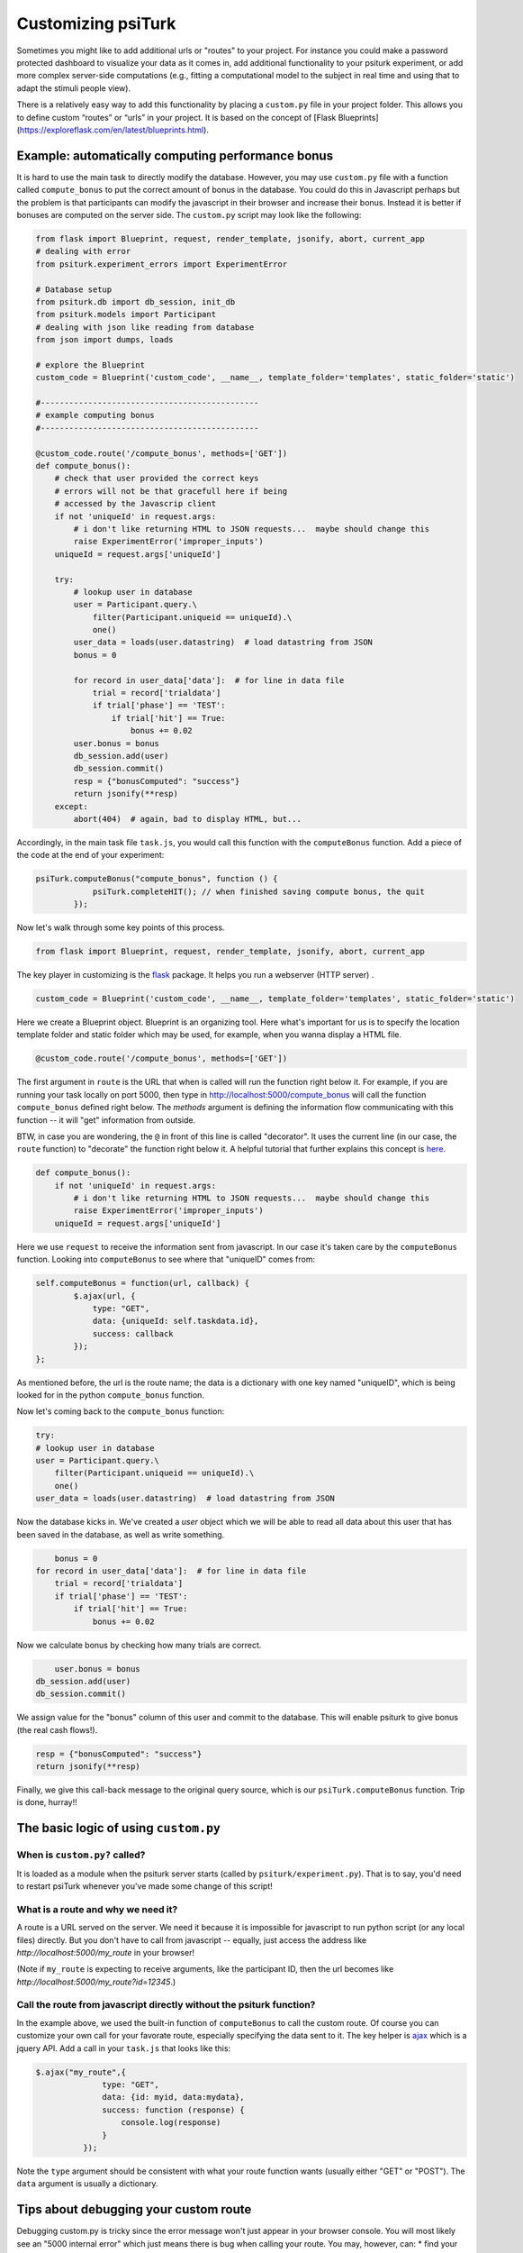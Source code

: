 Customizing **psiTurk**
========================

Sometimes you might like to add additional urls or "routes" to your project.  For instance you could make a password protected dashboard to visualize your data as it comes in, add additional functionality to your psiturk experiment, or add more complex server-side computations (e.g., fitting a computational model to the subject in real time and using that to adapt the stimuli people view).

There is a relatively easy way to add this functionality by placing a ``custom.py`` file in your project folder.  This allows you to define custom “routes” or “urls” in your project. It is based on the concept of [Flask Blueprints](https://exploreflask.com/en/latest/blueprints.html).


Example: automatically computing performance bonus
------------------------

It is hard to use the main task to directly modify the database. However, you may use ``custom.py`` file with a function called ``compute_bonus`` to put the correct amount of bonus in the database. You could do this in Javascript perhaps but the problem is that participants can modify the javascript in their browser and increase their bonus.  Instead it is better if bonuses are computed on the server side.  The ``custom.py`` script may look like the following:

.. code-block:: python
	
	from flask import Blueprint, request, render_template, jsonify, abort, current_app
	# dealing with error
	from psiturk.experiment_errors import ExperimentError

	# Database setup
	from psiturk.db import db_session, init_db
	from psiturk.models import Participant
	# dealing with json like reading from database
	from json import dumps, loads

	# explore the Blueprint
	custom_code = Blueprint('custom_code', __name__, template_folder='templates', static_folder='static')

	#----------------------------------------------
	# example computing bonus
	#----------------------------------------------

	@custom_code.route('/compute_bonus', methods=['GET'])
	def compute_bonus():
	    # check that user provided the correct keys
	    # errors will not be that gracefull here if being
	    # accessed by the Javascrip client
	    if not 'uniqueId' in request.args:
	        # i don't like returning HTML to JSON requests...  maybe should change this
	        raise ExperimentError('improper_inputs')
	    uniqueId = request.args['uniqueId']

	    try:
	        # lookup user in database
	        user = Participant.query.\
	            filter(Participant.uniqueid == uniqueId).\
	            one()
	        user_data = loads(user.datastring)  # load datastring from JSON
	        bonus = 0

	        for record in user_data['data']:  # for line in data file
	            trial = record['trialdata']
	            if trial['phase'] == 'TEST':
	                if trial['hit'] == True:
	                    bonus += 0.02
	        user.bonus = bonus
	        db_session.add(user)
	        db_session.commit()
	        resp = {"bonusComputed": "success"}
	        return jsonify(**resp)
	    except:
	        abort(404)  # again, bad to display HTML, but...

Accordingly, in the main task file ``task.js``, you would call this function with the ``computeBonus`` function. Add a piece of the code at the end of your experiment:

.. code-block:: js

	psiTurk.computeBonus("compute_bonus", function () {
                    psiTurk.completeHIT(); // when finished saving compute bonus, the quit
                });


Now let's walk through some key points of this process.

.. code-block:: python

  from flask import Blueprint, request, render_template, jsonify, abort, current_app
The key player in customizing is the `flask <https://palletsprojects.com/p/flask/>`_ package. It helps you run a webserver (HTTP server) .


.. code-block:: python

	custom_code = Blueprint('custom_code', __name__, template_folder='templates', static_folder='static')
Here we create a Blueprint object. Blueprint is an organizing tool. Here what's important for us is to specify the location template folder and static folder which may be used, for example, when you wanna display a HTML file.


.. code-block:: python

	@custom_code.route('/compute_bonus', methods=['GET'])
The first argument in ``route`` is the URL that when is called will run the function right below it. For example, if you are running your task locally on port 5000, then type in `<http://localhost:5000/compute_bonus>`_ will call the function ``compute_bonus`` defined right below. The `methods` argument is defining the information flow communicating with this function -- it will "get" information from outside.

BTW, in case you are wondering, the ``@`` in front of this line is called "decorator". It uses the current line (in our case, the ``route`` function) to "decorate" the function right below it. A helpful tutorial that further explains this concept is `here <https://www.artima.com/weblogs/viewpost.jsp?thread=240808>`_.


.. code-block:: python

	def compute_bonus():
	    if not 'uniqueId' in request.args:
	        # i don't like returning HTML to JSON requests...  maybe should change this
	        raise ExperimentError('improper_inputs')
	    uniqueId = request.args['uniqueId']
Here we use ``request`` to receive the information sent from javascript. In our case it's taken care by the ``computeBonus`` function. Looking into ``computeBonus`` to see where that "uniqueID" comes from:

.. code-block:: javascript

	self.computeBonus = function(url, callback) {
		$.ajax(url, {
                    type: "GET",
                    data: {uniqueId: self.taskdata.id},
                    success: callback
                });
	};
As mentioned before, the url is the route name; the data is a dictionary with one key named "uniqueID", which is being looked for in the python ``compute_bonus`` function. 

Now let's coming back to the ``compute_bonus`` function:

.. code-block:: python

	try:
        # lookup user in database
        user = Participant.query.\
            filter(Participant.uniqueid == uniqueId).\
            one()
        user_data = loads(user.datastring)  # load datastring from JSON

Now the database kicks in. We've created a `user` object which we will be able to read all data about this user that has been saved in the database, as well as write something.

.. code-block:: python	   

	bonus = 0
    for record in user_data['data']:  # for line in data file
        trial = record['trialdata']
        if trial['phase'] == 'TEST':
            if trial['hit'] == True:
                bonus += 0.02
Now we calculate bonus by checking how many trials are correct.

.. code-block:: python	   

	user.bonus = bonus
    db_session.add(user)
    db_session.commit()
We assign value for the "bonus" column of this user and commit to the database. This will enable psiturk to give bonus (the real cash flows!).


.. code-block:: python	   

    resp = {"bonusComputed": "success"}
    return jsonify(**resp)
Finally, we give this call-back message to the original query source, which is our ``psiTurk.computeBonus`` function. Trip is done, hurray!!


The basic logic of using ``custom.py``
-----------------------
When is ``custom.py?`` called?
^^^^^
It is loaded as a module when the psiturk server starts (called by ``psiturk/experiment.py``). That is to say, you'd need to restart psiTurk whenever you've made some change of this script! 


What is a route and why we need it?
^^^^^
A route is a URL served on the server. We need it because it is impossible for javascript to run python script (or any local files) directly. But you don't have to call from javascript -- equally, just access the address like `http://localhost:5000/my_route` in your browser!

(Note if ``my_route`` is expecting to receive arguments, like the participant ID, then the url becomes like `http://localhost:5000/my_route?id=12345`.)

Call the route from javascript directly without the psiturk function?
^^^^^
In the example above, we used the built-in function of ``computeBonus`` to call the custom route. Of course you can customize your own call for your favorate route, especially specifying the data sent to it. The key helper is `ajax <https://api.jquery.com/jQuery.ajax/>`_ which is a jquery API. Add a call in your ``task.js`` that looks like this:

.. code-block:: javascript

	$.ajax("my_route",{
	              type: "GET",
	              data: {id: myid, data:mydata}, 
	              success: function (response) {
	                  console.log(response)
	              }
	          });

Note the ``type`` argument should be consistent with what your route function wants (usually either "GET" or "POST"). The ``data`` argument is usually a dictionary.



Tips about debugging your custom route
----------------------
Debugging custom.py is tricky since the error message won't just appear in your browser console. You will most likely see an "5000 internal error" which just means there is bug when calling your route. You may, however, can:
* find your error message at `server.log`, which is automatically generated in your current psiturk folder and will record the error messages. This is usually the most informative tool.
* you may print messages within your python function, which will appear in the psiturk shell.
**`current_app.logger.info("blablah")` doesn't work for me?**
* if you are not sure the route is being called, return some error message that will show in your browser (go to your browser with `http://localhost:5000/my_route`) 
